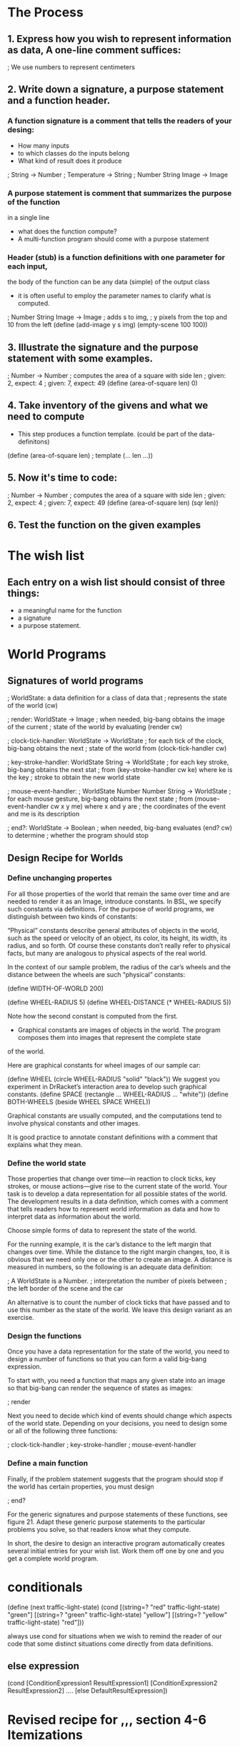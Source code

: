 * The Process

** 1. Express how you wish to represent information as data, A one-line comment suffices:

   ; We use numbers to represent centimeters

** 2. Write down a signature, a purpose statement and a function header.

*** A function signature is a comment that tells the readers of your desing:
    - How many inputs
    - to which classes do the inputs belong
    - What kind of result does it produce

    ; String -> Number
    ; Temperature -> String
    ; Number String Image -> Image

*** A purpose statement is comment that summarizes the purpose of the function
    in a single line
    - what does the function compute?
    - A multi-function program should come with a purpose statement

*** Header (stub) is a function definitions with one parameter for each input,
    the body of the function can be any data (simple) of the output class
    - it is often useful to employ the parameter names to clarify what is computed.

; Number String Image -> Image 
; adds s to img,
; y pixels from the top and 10 from the left 
(define (add-image y s img)
  (empty-scene 100 100))

** 3. Illustrate the signature and the purpose statement with some examples.

; Number -> Number
; computes the area of a square with side len 
; given: 2, expect: 4
; given: 7, expect: 49
(define (area-of-square len) 0)

** 4. Take inventory of the givens and what we need to compute
   - This step produces a function template. (could be part of the data-definitons)

(define (area-of-square len) ; template
   (... len ...))

** 5. Now it's time to code:
; Number -> Number
; computes the area of a square with side len 
; given: 2, expect: 4
; given: 7, expect: 49
(define (area-of-square len)
  (sqr len))

** 6. Test the function on the given examples

* The wish list
** Each entry on a wish list should consist of three things:
   - a meaningful name for the function
   - a signature
   - a purpose statement.

* World Programs

** Signatures of world programs
; WorldState: a data definition for a class of data that
; represents the state of the world (cw)

; render: WorldState -> Image
; when needed, big-bang obtains the image of the current
; state of the world by evaluating (render cw)

; clock-tick-handler: WorldState -> WorldState
; for each tick of the clock, big-bang obtains the next
; state of the world from (clock-tick-handler cw)

; key-stroke-handler: WorldState String -> WorldState
; for each key stroke, big-bang obtains the next stat
; from (key-stroke-handler cw ke) where ke is the key
; stroke to obtain the new world state

; mouse-event-handler:
;   WorldState Number Number String -> WorldState
; for each mouse gesture, big-bang obtains the next state
; from (mouse-event-handler cw x y me) where x and y are
; the coordinates of the event and me is its description

; end?: WorldState -> Boolean
; when needed, big-bang evaluates (end? cw) to determine
; whether the program should stop

** Design Recipe for Worlds
*** Define unchanging propertes
       For all those properties of the world that remain the same over time
         and are needed to render it as an Image, introduce constants. In BSL,
         we specify such constants via definitions. For the purpose of world
         programs, we distinguish between two kinds of constants:

       “Physical” constants describe general attributes of objects in the world,
          such as the speed or velocity of an object, its color, its height,
          its width, its radius, and so forth. Of course these constants don’t
          really refer to physical facts, but many are analogous to physical
          aspects of the real world.

        In the context of our sample problem, the radius of the car’s wheels and
          the distance between the wheels are such “physical” constants:

            (define WIDTH-OF-WORLD 200)

            (define WHEEL-RADIUS 5)
            (define WHEEL-DISTANCE (* WHEEL-RADIUS 5))

        Note how the second constant is computed from the first.

        - Graphical constants are images of objects in the world. The program
           composes them into images that represent the complete state
        of the world.

        Here are graphical constants for wheel images of our sample car:

            (define WHEEL
              (circle WHEEL-RADIUS "solid" "black"))
            We suggest you experiment in DrRacket’s interaction area to develop
              such graphical constants.
            (define SPACE
              (rectangle ... WHEEL-RADIUS ... "white"))
            (define BOTH-WHEELS
              (beside WHEEL SPACE WHEEL))

        Graphical constants are usually computed, and the computations tend to
          involve physical constants and other images.

    It is good practice to annotate constant definitions with a comment that
      explains what they mean.

*** Define the world state
    Those properties that change over time—in reaction to clock ticks,
      key strokes, or mouse actions—give rise to the current state of
      the world. Your task is to develop a data representation for all
      possible states of the world. The development results in a data
      definition, which comes with a comment that tells readers how to
      represent world information as data and how to interpret data as
      information about the world.

    Choose simple forms of data to represent the state of the world.

    For the running example, it is the car’s distance to the left margin that
      changes over time. While the distance to the right margin changes, too,
      it is obvious that we need only one or the other to create an image. A
      distance is measured in numbers, so the following is an adequate
      data definition:

        ; A WorldState is a Number.
        ; interpretation the number of pixels between
        ; the left border of the scene and the car

    An alternative is to count the number of clock ticks that have passed and
      to use this number as the state of the world. We leave this design
      variant as an exercise.

*** Design the functions
   Once you have a data representation for the state of the world, you need
     to design a number of functions so that you can form a valid big-bang
     expression.

    To start with, you need a function that maps any given state into an image
    so that big-bang can render the sequence of states as images:

        ; render

    Next you need to decide which kind of events should change which aspects of
      the world state. Depending on your decisions, you need to design some or
      all of the following three functions:

        ; clock-tick-handler
        ; key-stroke-handler
        ; mouse-event-handler

*** Define a main function
    Finally, if the problem statement suggests that the program should stop if
      the world has certain properties, you must design

        ; end?

    For the generic signatures and purpose statements of these functions,
      see figure 21. Adapt these generic purpose statements to the particular
      problems you solve, so that readers know what they compute.

    In short, the desire to design an interactive program automatically creates
      several initial entries for your wish list. Work them off one by one and
      you get a complete world program.

* conditionals

(define (next traffic-light-state)
  (cond
    [(string=? "red" traffic-light-state) "green"]
    [(string=? "green" traffic-light-state) "yellow"]
    [(string=? "yellow" traffic-light-state) "red"]))

    always use cond for situations when we wish to remind the reader of our code
    that some distinct situations come directly from data definitions.

** else expression
(cond
  [ConditionExpression1 ResultExpression1]
  [ConditionExpression2 ResultExpression2]
  ....
  [else DefaultResultExpression])

* Revised recipe for ,,, section 4-6 Itemizations

** 1. Data definition
    When the problem statement distinguishes different classes of input
     information, you need carefully formulated data definitions.

    A data definition must use distinct clauses for each sub-classes of data
      or in some cases just individual pieces of data. Each clause specifies
      a data representation for a particular sub-class of information. The key
      is that each sub-class of data is distinct from every other class so that
      our function can proceed by analyzing disjoint cases.

    Our sample problem deals with prices and taxes, which are usually positive
      numbers. It also clearly distinguishes three ranges:

        ; A Price falls into one of three intervals:
        ; — 0 through 1000
        ; — 1000 through 10000
        ; — 10000 and above.
        ; interpretation the price of an item

    Do you understand how these ranges relate to the original problem?

** 2. signature, a purpose statement and a function header.
   As far as the signature, purpose statement, and function header are
     concerned, you proceed as before.

   Here is the material for our running example:

        ; Price -> Number
        ; computes the amount of tax charged for p
        (define (sales-tax p) 0)

** 3. Examples
   For functional examples, however, it is imperative that you pick at least one
     example from each sub-class in the data definition. Also, if a sub-class
     is a finite range, be sure to pick examples from the boundaries of the
     range and from its interior.

    Since our sample data definition involves three distinct intervals, let
      us pick all boundary examples and one price from inside each interval and
      determine the amount of tax for each: 0, 537, 1000, 1282, 10000, and 12017.

    Here is our first attempt, with rounded tax amounts:

    0    537 1000 1282 1000 12017
    0      0 ????   64 ????   961

    The question marks point out that the problem statement uses the somewhat
      vague phrase “those costing less than $1,000” and “more than $10,000” to
      specify the tax table. While a programmer may immediately jump to the
      conclusion that these words mean “strictly less” or “strictly more,”
      the lawmakers may have meant to say “less or equal” or “more or equal,”
      respectively. Being skeptical, we decide here that Tax Land legislators
      always want more money to spend, so the tax rate for $1,000 is 5% and
      the rate for $10,000 is 8%. A programmer at a tax company would have to
      ask a tax-law specialist.

    Now that we have figured out how the boundaries are to be interpreted in
      the domain, we could refine the data definition. We trust you can do
      this on your own.

    Before we go, let us turn some of the examples into test cases:

        (check-expect (sales-tax 537) 0)
        (check-expect (sales-tax 1000) (* 0.05 1000))
        (check-expect (sales-tax 12017) (* 0.08 12017))

    Take a close look. Instead of just writing down the expected result, we
       write down how to compute the expected result. This makes it easier
       later to formulate the function definition.

    Stop! Write down the remaining test cases. Think about why you may need
      more test cases than sub-classes in the data definition.

** 4. Inventory and templates
   The biggest novelty is the conditional template. In general,

        the template mirrors the organization of sub-classes with a cond.

   This slogan means two concrete things. First, the function’s body must be
     a conditional expression with as many clauses as there are distinct sub
     -classes in the data definition. If the data definition mentions three
     distinct sub-classes of input data, you need three cond clauses; if it has
     seventeen sub-classes, the cond expression contains seventeen clauses.
     Second, you must formulate one condition expression per cond clause. Each
     expression involves the function parameter and identifies one of the sub
     -classes of data in the data definition:

        (define (sales-tax p)
          (cond
            [(and (<= 0 p) (< p 1000)) ...]
            [(and (<= 1000 p) (< p 10000)) ...]
            [(>= p 10000) ...]))

** 5. Coding
   When you have finished the template, you are ready to define the function.
     Given that the function body already contains a schematic cond expression,
     it is natural to start from the various cond lines. For each cond line,
     you may assume that the input parameter meets the condition and you
     exploit the corresponding test cases. To formulate the corresponding
     result expression, you write down the computation for this example as an
     expression that involves the function parameter. Ignore all other possible
     kinds of input data when you work on one line; the other cond clauses
     take care of those.

        (define (sales-tax p)
          (cond
            [(and (<= 0 p) (< p 1000)) 0]
            [(and (<= 1000 p) (< p 10000)) (* 0.05 p)]
            [(>= p 10000) (* 0.08 p)]))

** 6. Writing tests
    Finally, run the tests and ensure that they cover all cond clauses.

    What do you do when one of your test cases fails? Review at the end
    of Designing Functions concerning test failures.
